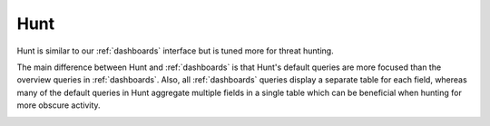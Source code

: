 .. _hunt:

Hunt
====

Hunt is similar to our :ref:`dashboards` interface but is tuned more for threat hunting.

.. image:: images/hunt.png
  :target: _images/hunt.png

The main difference between Hunt and :ref:`dashboards` is that Hunt's default queries are more focused than the overview queries in :ref:`dashboards`. Also, all :ref:`dashboards` queries display a separate table for each field, whereas many of the default queries in Hunt aggregate multiple fields in a single table which can be beneficial when hunting for more obscure activity.

.. image:: https://user-images.githubusercontent.com/1659467/94723168-5256e880-0326-11eb-8952-37804962d526.png
  :target: https://user-images.githubusercontent.com/1659467/94723168-5256e880-0326-11eb-8952-37804962d526.png
